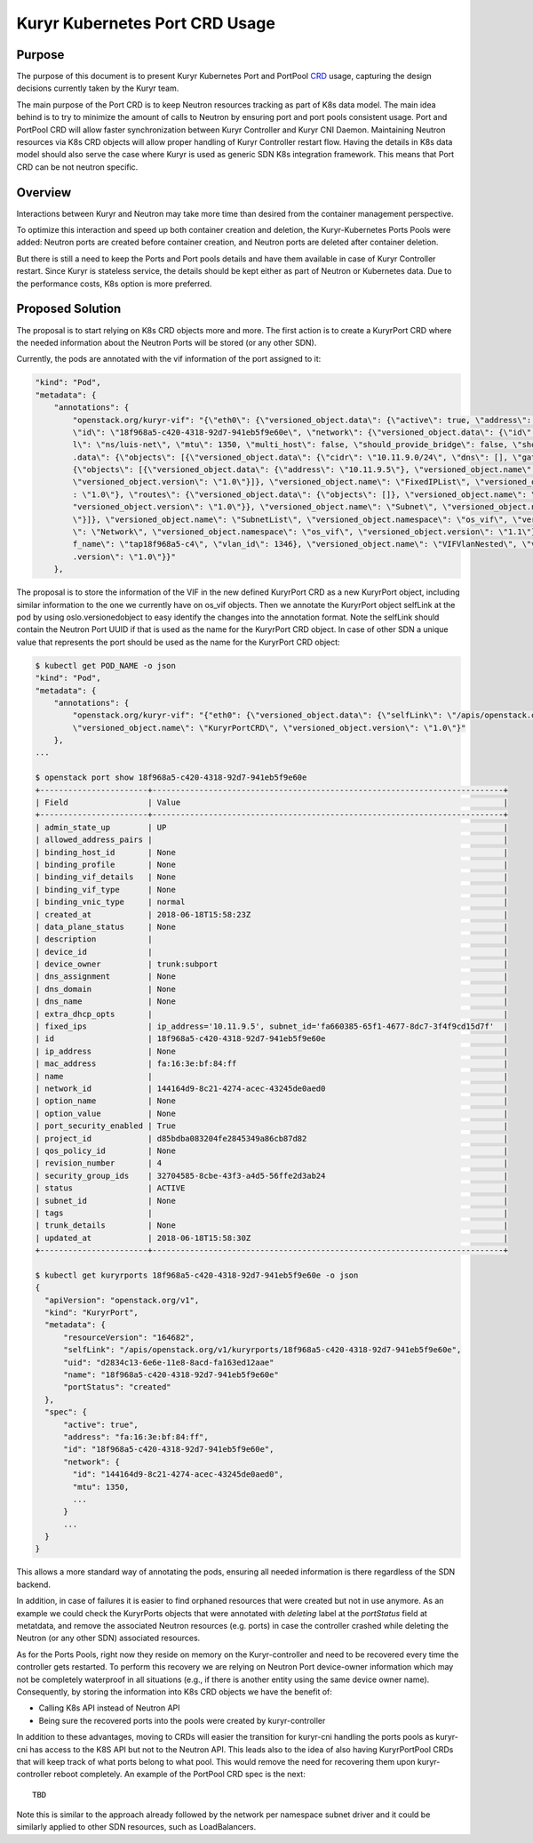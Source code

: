 ..
      This work is licensed under a Creative Commons Attribution 3.0 Unported
      License.

      http://creativecommons.org/licenses/by/3.0/legalcode

      Convention for heading levels in Neutron devref:
      =======  Heading 0 (reserved for the title in a document)
      -------  Heading 1
      ~~~~~~~  Heading 2
      +++++++  Heading 3
      '''''''  Heading 4
      (Avoid deeper levels because they do not render well.)

===============================
Kuryr Kubernetes Port CRD Usage
===============================

Purpose
-------

The purpose of this document is to present Kuryr Kubernetes Port and PortPool
`CRD`_ usage, capturing the design decisions currently taken by the Kuryr team.

The main purpose of the Port CRD is to keep Neutron resources tracking as part
of K8s data model. The main idea behind is to try to minimize the amount of
calls to Neutron by ensuring port and port pools consistent usage. Port and
PortPool CRD will allow faster synchronization between Kuryr Controller and
Kuryr CNI Daemon. Maintaining Neutron resources via K8s CRD objects will allow
proper handling of Kuryr Controller restart flow.
Having the details in K8s data model should also serve the case where Kuryr is
used as generic SDN K8s integration framework. This means that Port CRD can be
not neutron specific.


Overview
--------

Interactions between Kuryr and Neutron may take more time than desired from
the container management perspective.

To optimize this interaction and speed up both container creation and deletion,
the Kuryr-Kubernetes Ports Pools were added: Neutron ports are created before
container creation, and Neutron ports are deleted after container deletion.

But there is still a need to keep the Ports and Port pools details and have
them available in case of Kuryr Controller restart. Since Kuryr is stateless
service, the details should be kept either as part of Neutron or Kubernetes
data. Due to the performance costs, K8s option is more preferred.


Proposed Solution
-----------------

The proposal is to start relying on K8s CRD objects more and more.
The first action is to create a KuryrPort CRD where the needed information
about the Neutron Ports will be stored (or any other SDN).

Currently, the pods are annotated with the vif information of the port
assigned to it:

.. code-block:: text

   "kind": "Pod",
   "metadata": {
       "annotations": {
           "openstack.org/kuryr-vif": "{\"eth0\": {\"versioned_object.data\": {\"active\": true, \"address\": \"fa:16:3e:bf:84:ff\", \"has_traffic_filtering\": false,
           \"id\": \"18f968a5-c420-4318-92d7-941eb5f9e60e\", \"network\": {\"versioned_object.data\": {\"id\": \"144164d9-8c21-4274-acec-43245de0aed0\", \"labe
           l\": \"ns/luis-net\", \"mtu\": 1350, \"multi_host\": false, \"should_provide_bridge\": false, \"should_provide_vlan\": false, \"subnets\": {\"versioned_object
           .data\": {\"objects\": [{\"versioned_object.data\": {\"cidr\": \"10.11.9.0/24\", \"dns\": [], \"gateway\": \"10.11.9.1\", \"ips\": {\"versioned_object.data\":
           {\"objects\": [{\"versioned_object.data\": {\"address\": \"10.11.9.5\"}, \"versioned_object.name\": \"FixedIP\", \"versioned_object.namespace\": \"os_vif\",
           \"versioned_object.version\": \"1.0\"}]}, \"versioned_object.name\": \"FixedIPList\", \"versioned_object.namespace\": \"os_vif\", \"versioned_object.version\"
           : \"1.0\"}, \"routes\": {\"versioned_object.data\": {\"objects\": []}, \"versioned_object.name\": \"RouteList\", \"versioned_object.namespace\": \"os_vif\", \
           "versioned_object.version\": \"1.0\"}}, \"versioned_object.name\": \"Subnet\", \"versioned_object.namespace\": \"os_vif\", \"versioned_object.version\": \"1.0
           \"}]}, \"versioned_object.name\": \"SubnetList\", \"versioned_object.namespace\": \"os_vif\", \"versioned_object.version\": \"1.0\"}}, \"versioned_object.name
           \": \"Network\", \"versioned_object.namespace\": \"os_vif\", \"versioned_object.version\": \"1.1\"}, \"plugin\": \"noop\", \"preserve_on_delete\": false, \"vi
           f_name\": \"tap18f968a5-c4\", \"vlan_id\": 1346}, \"versioned_object.name\": \"VIFVlanNested\", \"versioned_object.namespace\": \"os_vif\", \"versioned_object
           .version\": \"1.0\"}}"
       },

The proposal is to store the information of the VIF in the new defined
KuryrPort CRD as a new KuryrPort object, including similar information to the
one we currently have on os_vif objects. Then we annotate the KuryrPort
object selfLink at the pod by using oslo.versionedobject to easy identify
the changes into the annotation format. Note the selfLink should contain the
Neutron Port UUID if that is used as the name for the KuryrPort CRD object.
In case of other SDN a unique value that represents the port should be used
as the name for the KuryrPort CRD object:

.. code-block:: console

   $ kubectl get POD_NAME -o json
   "kind": "Pod",
   "metadata": {
       "annotations": {
           "openstack.org/kuryr-vif": "{"eth0": {\"versioned_object.data\": {\"selfLink\": \"/apis/openstack.org/v1/kuryrports/18f968a5-c420-4318-92d7-941eb5f9e60e\"}},
           \"versioned_object.name\": \"KuryrPortCRD\", \"versioned_object.version\": \"1.0\"}"
       },
   ...

   $ openstack port show 18f968a5-c420-4318-92d7-941eb5f9e60e
   +-----------------------+---------------------------------------------------------------------------+
   | Field                 | Value                                                                     |
   +-----------------------+---------------------------------------------------------------------------+
   | admin_state_up        | UP                                                                        |
   | allowed_address_pairs |                                                                           |
   | binding_host_id       | None                                                                      |
   | binding_profile       | None                                                                      |
   | binding_vif_details   | None                                                                      |
   | binding_vif_type      | None                                                                      |
   | binding_vnic_type     | normal                                                                    |
   | created_at            | 2018-06-18T15:58:23Z                                                      |
   | data_plane_status     | None                                                                      |
   | description           |                                                                           |
   | device_id             |                                                                           |
   | device_owner          | trunk:subport                                                             |
   | dns_assignment        | None                                                                      |
   | dns_domain            | None                                                                      |
   | dns_name              | None                                                                      |
   | extra_dhcp_opts       |                                                                           |
   | fixed_ips             | ip_address='10.11.9.5', subnet_id='fa660385-65f1-4677-8dc7-3f4f9cd15d7f'  |
   | id                    | 18f968a5-c420-4318-92d7-941eb5f9e60e                                      |
   | ip_address            | None                                                                      |
   | mac_address           | fa:16:3e:bf:84:ff                                                         |
   | name                  |                                                                           |
   | network_id            | 144164d9-8c21-4274-acec-43245de0aed0                                      |
   | option_name           | None                                                                      |
   | option_value          | None                                                                      |
   | port_security_enabled | True                                                                      |
   | project_id            | d85bdba083204fe2845349a86cb87d82                                          |
   | qos_policy_id         | None                                                                      |
   | revision_number       | 4                                                                         |
   | security_group_ids    | 32704585-8cbe-43f3-a4d5-56ffe2d3ab24                                      |
   | status                | ACTIVE                                                                    |
   | subnet_id             | None                                                                      |
   | tags                  |                                                                           |
   | trunk_details         | None                                                                      |
   | updated_at            | 2018-06-18T15:58:30Z                                                      |
   +-----------------------+---------------------------------------------------------------------------+

   $ kubectl get kuryrports 18f968a5-c420-4318-92d7-941eb5f9e60e -o json
   {
     "apiVersion": "openstack.org/v1",
     "kind": "KuryrPort",
     "metadata": {
         "resourceVersion": "164682",
         "selfLink": "/apis/openstack.org/v1/kuryrports/18f968a5-c420-4318-92d7-941eb5f9e60e",
         "uid": "d2834c13-6e6e-11e8-8acd-fa163ed12aae"
         "name": "18f968a5-c420-4318-92d7-941eb5f9e60e"
         "portStatus": "created"
     },
     "spec": {
         "active": true",
         "address": "fa:16:3e:bf:84:ff",
         "id": "18f968a5-c420-4318-92d7-941eb5f9e60e",
         "network": {
           "id": "144164d9-8c21-4274-acec-43245de0aed0",
           "mtu": 1350,
           ...
         }
         ...
     }
   }

This allows a more standard way of annotating the pods, ensuring all needed
information is there regardless of the SDN backend.

In addition, in case of failures it is easier to find orphaned resources that
were created but not in use anymore. As an example we could check the
KuryrPorts objects that were annotated with `deleting` label at the
`portStatus` field at metatdata, and remove the associated Neutron resources
(e.g. ports) in case the controller crashed while deleting the Neutron
(or any other SDN) associated resources.

As for the Ports Pools, right now they reside on memory on the Kuryr-controller
and need to be recovered every time the controller gets restarted. To perform
this recovery we are relying on Neutron Port device-owner information which may
not be completely waterproof in all situations (e.g., if there is another
entity using the same device owner name). Consequently, by storing the
information into K8s CRD objects we have the benefit of:

* Calling K8s API instead of Neutron API
* Being sure the recovered ports into the pools were created by
  kuryr-controller

In addition to these advantages, moving to CRDs will easier the transition for
kuryr-cni handling the ports pools as kuryr-cni has access to the K8S API but
not to the Neutron API. This leads also to the idea of also having
KuryrPortPool CRDs that will keep track of what ports belong to what pool.
This would remove the need for recovering them upon kuryr-controller reboot
completely. An example of the PortPool CRD spec is the next::

  TBD


Note this is similar to the approach already followed by the network per
namespace subnet driver and it could be similarly applied to other SDN
resources, such as LoadBalancers.


.. _CRD: https://kubernetes.io/docs/concepts/api-extension/custom-resources/#custom-resources
